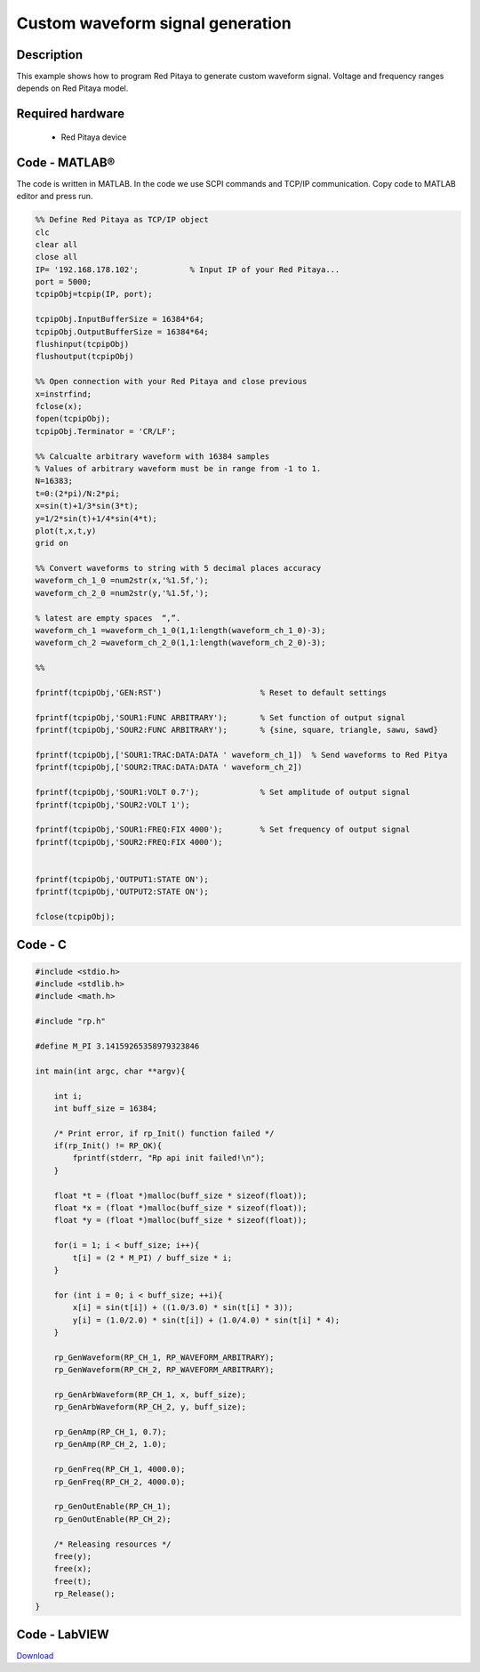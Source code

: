 Custom waveform signal generation
#################################

.. http://blog.redpitaya.com/examples-new/custom-signal-generating

Description
***********

This example shows how to program Red Pitaya to generate custom waveform signal. Voltage and frequency ranges depends on Red Pitaya model.



Required hardware
*****************

    - Red Pitaya device

.. image:: output_y49qDi.gif

Code - MATLAB®
**************

The code is written in MATLAB. In the code we use SCPI commands and TCP/IP communication. Copy code to MATLAB editor 
and press run.

.. code-block:: matlab

    %% Define Red Pitaya as TCP/IP object
    clc
    clear all
    close all
    IP= '192.168.178.102';           % Input IP of your Red Pitaya...
    port = 5000;
    tcpipObj=tcpip(IP, port);

    tcpipObj.InputBufferSize = 16384*64;
    tcpipObj.OutputBufferSize = 16384*64;
    flushinput(tcpipObj)
    flushoutput(tcpipObj)

    %% Open connection with your Red Pitaya and close previous
    x=instrfind;
    fclose(x);
    fopen(tcpipObj);
    tcpipObj.Terminator = 'CR/LF';

    %% Calcualte arbitrary waveform with 16384 samples
    % Values of arbitrary waveform must be in range from -1 to 1.
    N=16383;
    t=0:(2*pi)/N:2*pi;
    x=sin(t)+1/3*sin(3*t);
    y=1/2*sin(t)+1/4*sin(4*t);
    plot(t,x,t,y)
    grid on

    %% Convert waveforms to string with 5 decimal places accuracy
    waveform_ch_1_0 =num2str(x,'%1.5f,');
    waveform_ch_2_0 =num2str(y,'%1.5f,');

    % latest are empty spaces  “,”.
    waveform_ch_1 =waveform_ch_1_0(1,1:length(waveform_ch_1_0)-3);
    waveform_ch_2 =waveform_ch_2_0(1,1:length(waveform_ch_2_0)-3);

    %%

    fprintf(tcpipObj,'GEN:RST')                     % Reset to default settings

    fprintf(tcpipObj,'SOUR1:FUNC ARBITRARY');       % Set function of output signal
    fprintf(tcpipObj,'SOUR2:FUNC ARBITRARY');       % {sine, square, triangle, sawu, sawd}

    fprintf(tcpipObj,['SOUR1:TRAC:DATA:DATA ' waveform_ch_1])  % Send waveforms to Red Pitya
    fprintf(tcpipObj,['SOUR2:TRAC:DATA:DATA ' waveform_ch_2])

    fprintf(tcpipObj,'SOUR1:VOLT 0.7');             % Set amplitude of output signal
    fprintf(tcpipObj,'SOUR2:VOLT 1');

    fprintf(tcpipObj,'SOUR1:FREQ:FIX 4000');        % Set frequency of output signal
    fprintf(tcpipObj,'SOUR2:FREQ:FIX 4000');


    fprintf(tcpipObj,'OUTPUT1:STATE ON');
    fprintf(tcpipObj,'OUTPUT2:STATE ON');

    fclose(tcpipObj);

Code - C
********

.. code-block:: c

    #include <stdio.h>
    #include <stdlib.h>
    #include <math.h>

    #include "rp.h"

    #define M_PI 3.14159265358979323846

    int main(int argc, char **argv){

        int i;
        int buff_size = 16384;

        /* Print error, if rp_Init() function failed */
        if(rp_Init() != RP_OK){
            fprintf(stderr, "Rp api init failed!\n");
        }

        float *t = (float *)malloc(buff_size * sizeof(float));
        float *x = (float *)malloc(buff_size * sizeof(float));
        float *y = (float *)malloc(buff_size * sizeof(float));

        for(i = 1; i < buff_size; i++){
            t[i] = (2 * M_PI) / buff_size * i;
        }

        for (int i = 0; i < buff_size; ++i){
            x[i] = sin(t[i]) + ((1.0/3.0) * sin(t[i] * 3));
            y[i] = (1.0/2.0) * sin(t[i]) + (1.0/4.0) * sin(t[i] * 4);
        }

        rp_GenWaveform(RP_CH_1, RP_WAVEFORM_ARBITRARY);
        rp_GenWaveform(RP_CH_2, RP_WAVEFORM_ARBITRARY);

        rp_GenArbWaveform(RP_CH_1, x, buff_size);
        rp_GenArbWaveform(RP_CH_2, y, buff_size);

        rp_GenAmp(RP_CH_1, 0.7);
        rp_GenAmp(RP_CH_2, 1.0);

        rp_GenFreq(RP_CH_1, 4000.0);
        rp_GenFreq(RP_CH_2, 4000.0);

        rp_GenOutEnable(RP_CH_1);
        rp_GenOutEnable(RP_CH_2);

        /* Releasing resources */
        free(y);
        free(x);
        free(t);
        rp_Release();
    }

Code - LabVIEW
**************

.. image:: Custom-wavefrom-signal-generator_LV.png

`Download <https://downloads.redpitaya.com/downloads/Clients/labview/Custom%20waveform%20signal%20generation.vi>`_
